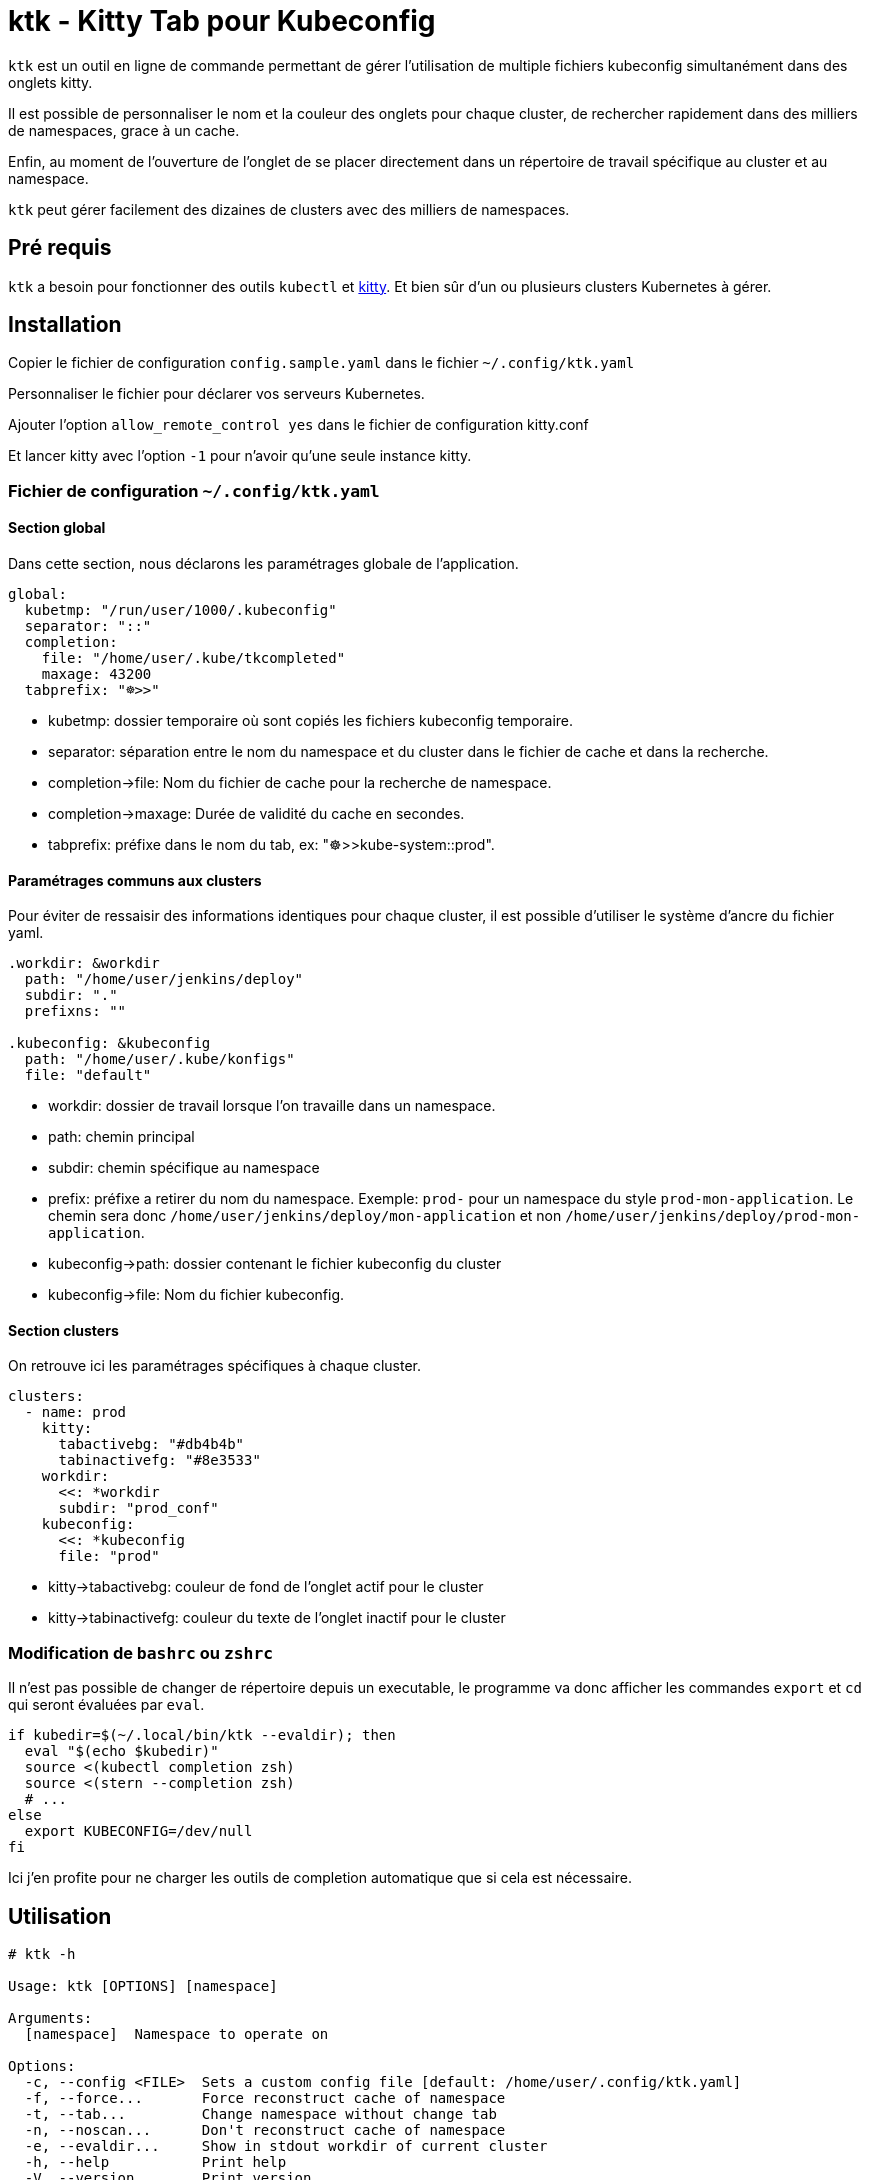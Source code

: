 = ktk - Kitty Tab pour Kubeconfig

`ktk` est un outil en ligne de commande permettant de gérer l'utilisation de multiple fichiers kubeconfig simultanément dans des onglets kitty.

Il est possible de personnaliser le nom et la couleur des onglets pour chaque cluster, de rechercher rapidement dans des milliers de namespaces, grace à un cache.

Enfin, au moment de l'ouverture de l'onglet de se placer directement dans un répertoire de travail spécifique au cluster et au namespace.

`ktk` peut gérer facilement des dizaines de clusters avec des milliers de namespaces.

== Pré requis

`ktk` a besoin pour fonctionner des outils `kubectl` et https://sw.kovidgoyal.net/kitty/[kitty].
Et bien sûr d'un ou plusieurs clusters Kubernetes à gérer.

== Installation

Copier le fichier de configuration `config.sample.yaml` dans le fichier `~/.config/ktk.yaml`

Personnaliser le fichier pour déclarer vos serveurs Kubernetes.

Ajouter l'option `allow_remote_control yes` dans le fichier de configuration kitty.conf

Et lancer kitty avec l'option `-1` pour n'avoir qu'une seule instance kitty.

=== Fichier de configuration `~/.config/ktk.yaml`

==== Section global

Dans cette section, nous déclarons les paramétrages globale de l'application.

[source,yaml]
----
global:
  kubetmp: "/run/user/1000/.kubeconfig"
  separator: "::"
  completion:
    file: "/home/user/.kube/tkcompleted"
    maxage: 43200
  tabprefix: "☸>>"
----

* kubetmp: dossier temporaire où sont copiés les fichiers kubeconfig temporaire.
* separator: séparation entre le nom du namespace et du cluster dans le fichier de cache et dans la recherche.
* completion->file: Nom du fichier de cache pour la recherche de namespace.
* completion->maxage: Durée de validité du cache en secondes.
* tabprefix: préfixe dans le nom du tab, ex: "☸>>kube-system::prod".

==== Paramétrages communs aux clusters

Pour éviter de ressaisir des informations identiques pour chaque cluster, il est possible d'utiliser le système d'ancre du fichier yaml.

[source,yaml]
----
.workdir: &workdir
  path: "/home/user/jenkins/deploy"
  subdir: "."
  prefixns: ""

.kubeconfig: &kubeconfig
  path: "/home/user/.kube/konfigs"
  file: "default"
----

* workdir: dossier de travail lorsque l'on travaille dans un namespace.
* path: chemin principal
* subdir: chemin spécifique au namespace
* prefix: préfixe a retirer du nom du namespace. Exemple: `prod-` pour un namespace du style `prod-mon-application`. Le chemin sera donc `/home/user/jenkins/deploy/mon-application` et non `/home/user/jenkins/deploy/prod-mon-application`.

* kubeconfig->path: dossier contenant le fichier kubeconfig du cluster
* kubeconfig->file: Nom du fichier kubeconfig.

==== Section clusters

On retrouve ici les paramétrages spécifiques à chaque cluster.

[source,yaml]
----
clusters:
  - name: prod
    kitty:
      tabactivebg: "#db4b4b"
      tabinactivefg: "#8e3533"
    workdir:
      <<: *workdir
      subdir: "prod_conf"
    kubeconfig:
      <<: *kubeconfig
      file: "prod"
----

* kitty->tabactivebg: couleur de fond de l'onglet actif pour le cluster
* kitty->tabinactivefg: couleur du texte de l'onglet inactif pour le cluster

=== Modification de `bashrc` ou `zshrc`

Il n'est pas possible de changer de répertoire depuis un executable, le programme va donc afficher les commandes `export` et `cd` qui seront évaluées par `eval`.

[source,bash]
----
if kubedir=$(~/.local/bin/ktk --evaldir); then
  eval "$(echo $kubedir)"
  source <(kubectl completion zsh)
  source <(stern --completion zsh)
  # ...
else
  export KUBECONFIG=/dev/null
fi
----

Ici j'en profite pour ne charger les outils de completion automatique que si cela est nécessaire.

== Utilisation

[source,bash]
----
# ktk -h

Usage: ktk [OPTIONS] [namespace]

Arguments:
  [namespace]  Namespace to operate on

Options:
  -c, --config <FILE>  Sets a custom config file [default: /home/user/.config/ktk.yaml]
  -f, --force...       Force reconstruct cache of namespace
  -t, --tab...         Change namespace without change tab
  -n, --noscan...      Don't reconstruct cache of namespace
  -e, --evaldir...     Show in stdout workdir of current cluster
  -h, --help           Print help
  -V, --version        Print version
----

Pour ouvrir un nouvel onglet avec le contexte du cluster prod pour le namespace default :

[source,bash]
----
# ktk default::prod
----

Un nouvel onglet qui aura pour nom `☸>>default::prod` est ouvert avec le bon context `kubeconfig`.
Si l'on relance la commande, le focus sera fait sur l'onglet qui porte déjà le même nom.

La première fois que la commande est lancée, `ktk` va analyser l'ensemble des clusters pour récupérer la liste des namespaces et stocker ces informations dans le cache.

Pour forcer l'expiration du cache (qui par défaut dure `maxage` secondes), notamment lorsque je viens de créer un nouveau namespace, il suffit de choisir l'option `-f` comme ceci:

[source,bash]
----
# ktk -f new-namespace::prod
----

Si le nom du namespace n'est pas complet, `ktk` ouvre une fenêtre de dialogue pour demander de choisir dans la liste des namespaces possible, celui que l'on désire atteindre.

[source,bash]
----
  test5::prod
  temp-stage-ns::dev
> test1-namespace::sandbox
 3/32
> test
----
